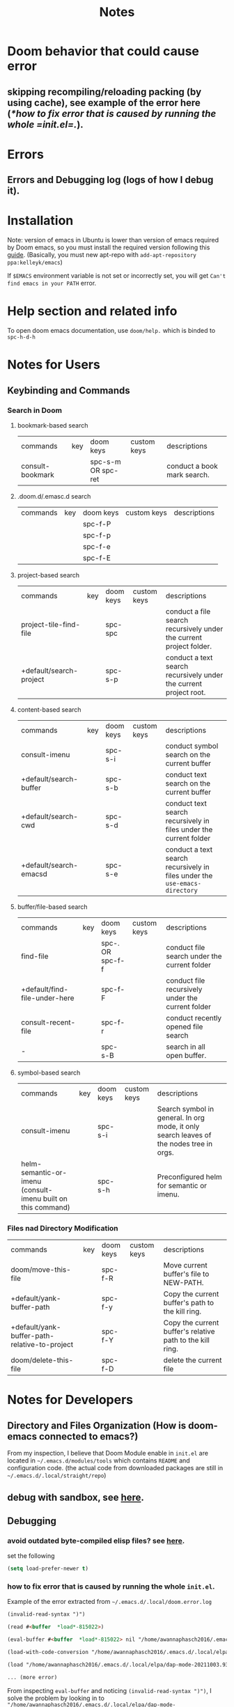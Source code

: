 #+TITLE: Notes



* Doom behavior that could cause error
** skipping recompiling/reloading packing (by using cache), see example of the error here ([[*how to fix error that is caused by running the whole =init.el=.]]).
* Errors
** Errors and Debugging log (logs of how I debug it).
* Installation

Note:
version of emacs in Ubuntu is lower than version of emacs required by Doom emacs, so you must install the required version following this [[https://github.com/hlissner/doom-emacs/blob/develop/docs/getting_started.org#install][guide]]. (Basically, you must new apt-repo with =add-apt-repository ppa:kelleyk/emacs=)

If =$EMACS= environment variable is not set or incorrectly set, you will get =Can't find emacs in your PATH= error.

* Help section and related info
To open doom emacs documentation, use =doom/help.= which is binded to =spc-h-d-h=
* Notes for Users
** Keybinding and Commands
*** Search in Doom
**** bookmark-based search
| commands         | key | doom keys           | custom keys | descriptions                |
| consult-bookmark |     | spc-s-m  OR spc-ret |             | conduct a book mark search. |

**** .doom.d/.emasc.d search
| commands | key | doom keys | custom keys | descriptions |
|          |     | spc-f-P   |             |              |
|          |     | spc-f-p   |             |              |
|          |     | spc-f-e   |             |              |
|          |     | spc-f-E   |             |              |
**** project-based search
| commands                | key | doom keys | custom keys | descriptions                                                        |
| project-tile-find-file  |     | spc-spc   |             | conduct a file search recursively under the current project folder. |
| +default/search-project |     | spc-s-p   |             | conduct a text search recursively under the current project root.   |

**** content-based search
| commands               | key | doom keys           | custom keys | descriptions                                                               |
| consult-imenu          |     | spc-s-i             |             | conduct symbol search on the current buffer                                |
| +default/search-buffer |     | spc-s-b             |             | conduct text search on the current buffer                                  |
| +default/search-cwd    |     | spc-s-d             |             | conduct text search recursively in files under the current folder          |
| +default/search-emacsd |     | spc-s-e             |             | conduct a text search recursively in files under the =use-emacs-directory= |

**** buffer/file-based search
| commands                      | key | doom keys        | custom keys | descriptions                                      |
| find-file                     |     | spc-. OR spc-f-f |             | conduct file search under the current folder      |
| +default/find-file-under-here |     | spc-f-F          |             | conduct file recursively under the current folder |
| consult-recent-file           |     | spc-f-r          |             | conduct recently opened file search               |
| -                             |     | spc-s-B          |             | search in all open buffer.                        |
**** symbol-based search
| commands                                                     | key | doom keys | custom keys | descriptions                                                                            |
| consult-imenu                                                |     | spc-s-i   |             | Search symbol in general. In org mode, it only search leaves of the nodes tree in orgs. |
| helm-semantic-or-imenu (consult-imenu built on this command) |     | spc-s-h   |             | Preconfigured helm for semantic or imenu.                                               |

*** Files nad Directory Modification
| commands                                      | key | doom keys | custom keys | descriptions                                              |
| doom/move-this-file                           |     | spc-f-R   |             | Move current buffer's file to NEW-PATH.                   |
| +default/yank-buffer-path                     |     | spc-f-y   |             | Copy the current buffer's path to the kill ring.          |
| +default/yank-buffer-path-relative-to-project |     | spc-f-Y   |             | Copy the current buffer's relative path to the kill ring. |
| doom/delete-this-file                         |     | spc-f-D   |             | delete the current file                                   |

* Notes for Developers
** Directory and Files Organization (How is doom-emacs connected to emacs?)
From my inspection, I believe that Doom Module enable in =init.el= are located in =~/.emacs.d/modules/tools= which contains ~README~ and configuration code. (the actual code from downloaded packages are still in =~/.emacs.d/.local/straight/repo=)
** debug with sandbox, see [[https://discourse.doomemacs.org/t/testing-elisp-packages-in-dooms-sandbox/74][here]].
** Debugging
*** avoid outdated byte-compiled elisp files?  see [[https://emacs.stackexchange.com/questions/185/can-i-avoid-outdated-byte-compiled-elisp-files][here]].
set the following
#+BEGIN_SRC emacs-lisp :noeval
(setq load-prefer-newer t)
#+END_SRC
*** how to fix error that is caused by running the whole =init.el=.


Example of the error extracted from =~/.emacs.d/.local/doom.error.log=
#+BEGIN_SRC md
(invalid-read-syntax ")")

(read #<buffer  *load*-815022>)

(eval-buffer #<buffer  *load*-815022> nil "/home/awannaphasch2016/.emacs.d/.local/elpa/dap-mode-20211003.934/dap-mode-autoloads.el" nil t)

(load-with-code-conversion "/home/awannaphasch2016/.emacs.d/.local/elpa/dap-mode-20211003.934/dap-mode-autoloads.el" "/home/awannaphasch2016/.emacs.d/.local/elpa/dap-mode-20211003.934/dap-mode-autoloads.el" nil t)

(load "/home/awannaphasch2016/.emacs.d/.local/elpa/dap-mode-20211003.934/dap-mode-autoloads" nil t)

... (more error)
#+END_SRC

From inspecting =eval-buffer= and noticing =(invalid-read-syntax ")")=, I solve the problem by looking in to ="/home/awannaphasch2016/.emacs.d/.local/elpa/dap-mode-20211003.934/dap-mode-autoloads.el"= and found that there indeed mismatch of parenthesis. (using =check-parens=)
Furthermore, the top of =dap-mode-autoloads.el= mentioned that the file is automatically loaded, acknowledge this fact, I suspect that content has been unintentionally edit.

Note: I could have confirmed by doing =git stash=, but it turns out that elpa doesn't use git to clone (This is why =straight.el= was proposed in the first place, see [[file:~/org/notes/emacs/package-manager/straight.org::*Features][here]])

From abit more digging, I realised that doom emacs have the behavior of reloading/recompiling packages to reduce initialization time, but this cause loading and initialization errors.
